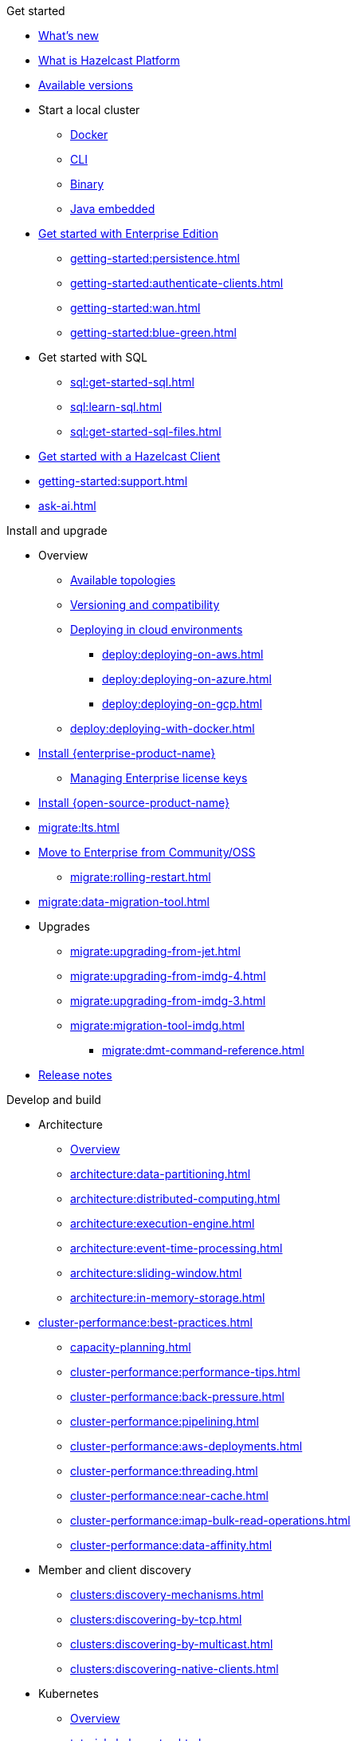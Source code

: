 .Get started
// About
* xref:whats-new.adoc[What's new]
* xref:what-is-hazelcast.adoc[What is Hazelcast Platform]
* xref:getting-started:editions.adoc[Available versions]
// Getting started
* Start a local cluster
** xref:getting-started:get-started-docker.adoc[Docker]
** xref:getting-started:get-started-cli.adoc[CLI]
** xref:getting-started:get-started-binary.adoc[Binary]
** xref:getting-started:get-started-java.adoc[Java embedded]
// Enterprise
* xref:getting-started:enterprise-overview.adoc[Get started with Enterprise Edition]
** xref:getting-started:persistence.adoc[]
** xref:getting-started:authenticate-clients.adoc[]
** xref:getting-started:wan.adoc[]
** xref:getting-started:blue-green.adoc[]
// SQL
* Get started with SQL
** xref:sql:get-started-sql.adoc[]
** xref:sql:learn-sql.adoc[]
** xref:sql:get-started-sql-files.adoc[]
// Clients
* xref:clients:hazelcast-clients.adoc[Get started with a Hazelcast Client]
// Support
* xref:getting-started:support.adoc[]
* xref:ask-ai.adoc[]

.Install and upgrade
// Overview
* Overview
** xref:deploy:choosing-a-deployment-option.adoc[Available topologies]
** xref:deploy:versioning-compatibility.adoc[Versioning and compatibility]
** xref:deploy:deploying-in-cloud.adoc[Deploying in cloud environments]
*** xref:deploy:deploying-on-aws.adoc[]
*** xref:deploy:deploying-on-azure.adoc[]
*** xref:deploy:deploying-on-gcp.adoc[]
** xref:deploy:deploying-with-docker.adoc[]
// Install Enterprise Edition
* xref:getting-started:install-enterprise.adoc[Install {enterprise-product-name}]
** xref:deploy:enterprise-licenses.adoc[Managing Enterprise license keys]
// Install Community Edition
* xref:getting-started:install-hazelcast.adoc[Install {open-source-product-name}]
// Migrate
* xref:migrate:lts.adoc[]
* xref:migrate:community-to-enterprise.adoc[Move to Enterprise from Community/OSS]
** xref:migrate:rolling-restart.adoc[]
* xref:migrate:data-migration-tool.adoc[]
// Upgrade
* Upgrades
** xref:migrate:upgrading-from-jet.adoc[]
** xref:migrate:upgrading-from-imdg-4.adoc[]
** xref:migrate:upgrading-from-imdg-3.adoc[]
** xref:migrate:migration-tool-imdg.adoc[]
*** xref:migrate:dmt-command-reference.adoc[]
// Release notes
* xref:release-notes:releases.adoc[Release notes]

.Develop and build
// Architecture
* Architecture
** xref:architecture:architecture.adoc[Overview]
** xref:architecture:data-partitioning.adoc[]
** xref:architecture:distributed-computing.adoc[]
** xref:architecture:execution-engine.adoc[]
** xref:architecture:event-time-processing.adoc[]
** xref:architecture:sliding-window.adoc[]
** xref:architecture:in-memory-storage.adoc[]
// Planning
* xref:cluster-performance:best-practices.adoc[]
** xref:capacity-planning.adoc[]
** xref:cluster-performance:performance-tips.adoc[]
** xref:cluster-performance:back-pressure.adoc[]
** xref:cluster-performance:pipelining.adoc[]
** xref:cluster-performance:aws-deployments.adoc[]
** xref:cluster-performance:threading.adoc[]
** xref:cluster-performance:near-cache.adoc[]
** xref:cluster-performance:imap-bulk-read-operations.adoc[]
** xref:cluster-performance:data-affinity.adoc[]
// Discovery
* Member and client discovery
** xref:clusters:discovery-mechanisms.adoc[]
** xref:clusters:discovering-by-tcp.adoc[]
** xref:clusters:discovering-by-multicast.adoc[]
** xref:clusters:discovering-native-clients.adoc[]
// Kubernetes
* Kubernetes
** xref:kubernetes:deploying-in-kubernetes.adoc[Overview]
** xref:tutorials:kubernetes.adoc[]
** xref:kubernetes:deploying-in-kubernetes.adoc#hazelcast-platform-operator-for-kubernetesopenshift[Hazelcast Platform Operator]
** xref:kubernetes:kubernetes-auto-discovery.adoc[Discovery and partitioning]
** xref:kubernetes:kubernetes-persistence.adoc[Persistence]
** xref:kubernetes:troubleshooting-and-limitations.adoc[Troubleshooting and limitations]
// Helm
** Helm charts
*** xref:kubernetes:helm-hazelcast-chart.adoc[Hazelcast chart]
*** xref:kubernetes:helm-hazelcast-enterprise-chart.adoc[Hazelcast {enterprise-product-name} chart]
*** xref:kubernetes:helm-upgrade-guide.adoc[Helm upgrade guide]
*** xref:kubernetes:helm-adding-custom-jar.adoc[Adding Custom Jar]
*** xref:kubernetes:helm-enabling-external-access.adoc[Enabling External Access]
*** xref:kubernetes:helm-configuring-ssl.adoc[Configuring SSL]
*** xref:kubernetes:helm-dynamic-persistence-configuration.adoc[Dynamic Persistence Configuration]
// Distributed data structures
* Distributed data structures
** xref:data-structures:distributed-data-structures.adoc[Overview]
** xref:cache:overview.adoc[]
// AP data structures
** AP data structures
*** Map
**** xref:data-structures:map.adoc[Overview]
**** xref:data-structures:map-config.adoc[]
**** xref:data-structures:creating-a-map.adoc[]
**** xref:data-structures:reading-a-map.adoc[]
**** xref:data-structures:updating-map-entries.adoc[]
**** xref:data-structures:setting-data-format.adoc[]
**** xref:data-structures:backing-up-maps.adoc[]
**** xref:data-structures:managing-map-memory.adoc[]
**** xref:data-structures:locking-maps.adoc[]
**** xref:data-structures:listening-for-map-entries.adoc[]
**** xref:data-structures:reading-map-metrics.adoc[]
**** xref:data-structures:entry-processor.adoc[]
*** JCache
**** xref:jcache:jcache.adoc[Overview]
**** xref:jcache:overview.adoc[]
**** xref:jcache:setup.adoc[]
**** xref:jcache:providers.adoc[]
**** xref:jcache:api.adoc[]
**** xref:jcache:hazelcast-integration.adoc[]
**** xref:jcache:icache.adoc[]
**** xref:jcache:tck.adoc[]
*** xref:data-structures:topic.adoc[]
*** xref:data-structures:reliable-topic.adoc[]
*** xref:data-structures:queue.adoc[]
*** xref:data-structures:priority-queue.adoc[]
*** xref:data-structures:multimap.adoc[]
*** xref:data-structures:replicated-map.adoc[]
*** xref:data-structures:set.adoc[]
*** xref:data-structures:list.adoc[]
*** xref:data-structures:ringbuffer.adoc[]
*** xref:data-structures:flake-id-generator.adoc[]
*** xref:data-structures:pn-counter.adoc[]
// CP data structures
** CP data structures
*** xref:data-structures:cpmap.adoc[]
*** xref:data-structures:fencedlock.adoc[]
*** xref:data-structures:iatomiclong.adoc[]
*** xref:data-structures:iatomicreference.adoc[]
*** xref:data-structures:icountdownlatch.adoc[]
*** xref:data-structures:isemaphore.adoc[]
// Streaming data structures
** Streaming data structures
*** xref:data-structures:event-journal.adoc[]
// AI/ML data structures
** AI/ML data structures
*** xref:data-structures:cardinality-estimator-service.adoc[]
*** xref:data-structures:vector-collections.adoc[Vector Collection]
**** xref:data-structures:vector-search-overview.adoc[Data Structure Design]
// Distributed computing
* xref:computing:distributed-computing.adoc[]
** Executor services
*** xref:computing:executor-service.adoc[]
*** xref:computing:durable-executor-service.adoc[]
*** xref:computing:scheduled-executor-service.adoc[]
// UCNs
** xref:clusters:user-code-namespaces.adoc[]
*** xref:clusters:ucn-enable.adoc[]
*** xref:clusters:ucn-static-config.adoc[]
**** xref:clusters:ucn-member-side.adoc[]
**** xref:clusters:ucn-data-structures.adoc[]
**** xref:clusters:ucn-static-programmatic.adoc[]
*** xref:clusters:ucn-dynamic-config.adoc[]
**** xref:clusters:ucn-dynamic-client.adoc[]
*** xref:clusters:ucn-non-associated.adoc[]
*** xref:clusters:ucn-security.adoc[]
*** xref:clusters:ucn-migrate-ucd.adoc[]
// UCD
*** xref:clusters:legacy-ucd.adoc[]
**** xref:clusters:deploying-code-on-member.adoc[]
**** xref:clusters:deploying-code-from-clients.adoc[]
**** xref:clusters:accessing-domain-objects.adoc[]
// Data ingestion and query
* Data ingestion and query
** xref:ingest:overview.adoc[]
** xref:query:overview.adoc[]
// MapStore
* xref:mapstore:working-with-external-data.adoc[]
** xref:mapstore:configuring-a-generic-maploader.adoc[]
** xref:mapstore:configuring-a-generic-mapstore.adoc[]
** xref:mapstore:implement-a-mapstore.adoc[]
** xref:mapstore:configuration-guide.adoc[]
** xref:mapstore:mapstore-triggers.adoc[]
// Data pipelines
* Building data pipelines
** xref:pipelines:overview.adoc[]
** Get started
*** xref:pipelines:stream-processing-embedded.adoc[]
*** xref:pipelines:stream-processing-client.adoc[]
** Ingesting data from sources
*** xref:pipelines:ingesting-from-sources.adoc[Overview]
*** xref:pipelines:custom-stream-source.adoc[]
*** xref:pipelines:custom-batch-source.adoc[]
** Processing data
*** xref:pipelines:transforms.adoc[]
*** xref:pipelines:custom-aggregate-operation.adoc[]
*** xref:pipelines:python.adoc[]
** Sending results to sinks
*** xref:pipelines:sending-data-to-sinks.adoc[Overview]
*** xref:pipelines:custom-sink.adoc[]
** Stream processing
*** xref:pipelines:building-pipelines.adoc[]
*** xref:pipelines:windowing.adoc[]
*** xref:pipelines:stream-imap.adoc[]
*** xref:pipelines:map-join.adoc[]
*** xref:pipelines:cdc-overview.adoc[]
**** xref:pipelines:cdc-database-setup.adoc[]
**** xref:pipelines:cdc.adoc[]
**** xref:pipelines:cdc-postgres.adoc[]
**** xref:pipelines:cdc-join.adoc[]
*** xref:pipelines:etl-overview.adoc[]
**** xref:pipelines:kafka.adoc[]
**** xref:pipelines:kinesis.adoc[]
**** xref:pipelines:pulsar.adoc[]
** xref:pipelines:serialization.adoc[]
** xref:pipelines:job-placement-control.adoc[]
** xref:pipelines:configuring-jobs.adoc[]
** xref:pipelines:job-security.adoc[]
** xref:pipelines:submitting-jobs.adoc[]
** xref:pipelines:job-management.adoc[]
** xref:pipelines:job-monitoring.adoc[]
** xref:pipelines:job-update.adoc[]
** xref:pipelines:xa.adoc[]
// Data connections
* Data connections
** xref:data-connections:data-connections-configuration.adoc[Configure data connections]
** xref:data-connections:data-connection-service.adoc[]
** xref:data-connections:build-map-loader-data-connection.adoc[Build MapLoader]
** xref:data-connections:build-pipeline-service-data-connection.adoc[Build pipeline service]
// SQL
* SQL
** xref:sql:sql-overview.adoc[Overview]
** SQL over maps
*** xref:sql:get-started-sql.adoc[Tutorial]
*** xref:sql:querying-maps-sql.adoc[Queries]
*** xref:sql:mapping-to-maps.adoc[Mappings]
** SQL over Kafka
*** xref:sql:learn-sql.adoc[Tutorial]
*** xref:sql:mapping-to-kafka.adoc[Mappings]
** SQL over file systems
*** xref:sql:get-started-sql-files.adoc[Tutorial]
*** xref:sql:mapping-to-a-file-system.adoc[Mappings]
** SQL over JDBC
*** xref:sql:mapping-to-jdbc.adoc[Mappings]
** SQL over MongoDB
*** xref:sql:mapping-to-mongo.adoc[Mappings]
** xref:sql:working-with-json.adoc[Working with JSON]
** xref:sql:querying-streams.adoc[Stream processing]
** xref:sql:parameterized-queries.adoc[Query parameters]
** xref:sql:finding-mappings.adoc[Finding mappings]
** xref:sql:improving-performance.adoc[Improving performance]
** xref:sql:sql-reflection-configuration.adoc[Configuring reflection]
** xref:sql:troubleshooting.adoc[Troubleshooting]
** Statements
*** xref:sql:sql-statements.adoc[Overview]
*** xref:sql:alter-job.adoc[`ALTER JOB`]
*** xref:sql:create-data-connection.adoc[`CREATE DATA CONNECTION`]
*** xref:sql:create-index.adoc[`CREATE INDEX`]
*** xref:sql:create-job.adoc[`CREATE JOB`]
*** xref:sql:create-mapping.adoc[`CREATE MAPPING`]
*** xref:sql:create-snapshot.adoc[`CREATE SNAPSHOT`]
*** xref:sql:create-view.adoc[`CREATE VIEW`]
*** xref:sql:delete.adoc[`DELETE`]
*** xref:sql:drop-data-connection.adoc[`DROP DATA CONNECTION`]
*** xref:sql:drop-job.adoc[`DROP JOB`]
*** xref:sql:drop-mapping.adoc[`DROP MAPPING`]
*** xref:sql:drop-snapshot.adoc[`DROP SNAPSHOT`]
*** xref:sql:drop-view.adoc[`DROP VIEW`]
*** xref:sql:explain.adoc[`EXPLAIN`]
*** xref:sql:sink-into.adoc[`INSERT INTO`/`SINK INTO`]
*** xref:sql:select.adoc[`SELECT`]
*** xref:sql:show-jobs.adoc[`SHOW JOBS`]
*** xref:sql:show-resources.adoc[`SHOW RESOURCES`]
*** xref:sql:show-mappings.adoc[`SHOW MAPPINGS`]
*** xref:sql:update.adoc[`UPDATE`]
** xref:sql:functions-and-operators.adoc[Functions and expressions]
** xref:sql:data-types.adoc[]
** xref:sql:user-defined-types.adoc[]
** Optimizing SQL queries
*** xref:sql:partition-pruning.adoc[Partition pruning]
** xref:query:predicate-overview.adoc[Predicates API]
// Query performance
* Improving query performance
** xref:query:indexing-maps.adoc[]
** xref:performance:caching-deserialized-values.adoc[]
** xref:data-structures:preventing-out-of-memory.adoc[]
// Serialization
* Serialization
** xref:serialization:serialization.adoc[Overview]
** xref:serialization:compact-serialization.adoc[]
*** xref:compact-binary-specification.adoc[]
** xref:serialization:serializing-json.adoc[HazelcastJsonValue]
** xref:serialization:custom-serialization.adoc[]
** Other serialization options
*** xref:serialization:implementing-identifieddataserializable.adoc[IdentifiedDataSerializable]
*** xref:serialization:implementing-dataserializable.adoc[DataSerializable]
*** xref:serialization:implementing-java-serializable.adoc[Java Serializable and Externalizable]
*** xref:serialization:implementing-portable-serialization.adoc[Portable]
*** xref:serialization:global-serializer.adoc[]
*** xref:serialization:implementing-hazelcastinstanceaware.adoc[HazelcastInstanceAware]
** xref:serialization:serialization-configuration.adoc[]
// Events
* Listening to events
** xref:events:distributed-events.adoc[Overview]
** xref:events:cluster-events.adoc[]
** xref:events:event-listeners-for-clients.adoc[]
** xref:events:global-event-configuration.adoc[]
** xref:events:object-events.adoc[]
// Transactions
* Transactions
** xref:transactions:creating-a-transaction-interface.adoc[]
** xref:transactions:providing-xa-transactions.adoc[]
// Testing applications
* Testing applications
** xref:test:testing-apps.adoc[Overview]
** xref:test:testing.adoc[]
** xref:ROOT:simulator.adoc[]
// Troubleshooting
* Troubleshooting
** xref:troubleshoot:troubleshooting.adoc[Overview]
** xref:troubleshoot:error-handling.adoc[]
** xref:troubleshoot:remedies-for-alerts.adoc[]
** xref:troubleshoot:recovery-members.adoc[]
** xref:troubleshoot:recovery-clients.adoc[]
** xref:ROOT:common-exception-types.adoc[]

.Operate and manage
// Config overview
* Configuration
** xref:configuration:understanding-configuration.adoc[Overview]
// Static config
** Static configuration
*** xref:configuration:configuring-declaratively.adoc[]
*** xref:configuration:configuring-programmatically.adoc[]
*** xref:configuration:configuring-with-system-properties.adoc[System Props and Environment Variables]
*** xref:configuration:jvm-parameters.adoc[JVM Parameters]
*** xref:configuration:configuring-within-spring.adoc[]
*** xref:configuration:pattern-matcher.adoc[]
*** xref:configuration:using-wildcards.adoc[]
// Dynamic config
** Dynamic configuration
*** xref:configuration:dynamic-config.adoc[Overview]
*** xref:configuration:dynamic-config-programmatic-api.adoc[Programmatic API]
*** xref:configuration:dynamic-config-update-and-reload.adoc[Update and Reload with REST]
*** xref:configuration:dynamic-config-persistence.adoc[Configuration Options]
// Phone homes
** xref:phone-homes.adoc[]
// Logging
* xref:maintain-cluster:logging.adoc[]
// Jet config
* xref:configuration:jet-configuration.adoc[]
// Maintaining a cluster
* Maintaining a cluster
** xref:maintain-cluster:rolling-upgrades.adoc[Rolling Upgrades]
** xref:maintain-cluster:monitoring.adoc[Monitoring]
** xref:maintain-cluster:cluster-member-states.adoc[Cluster and Member States]
** xref:maintain-cluster:member-attributes.adoc[Filtering Members with Attributes]
** xref:maintain-cluster:lite-members.adoc[Lite Members]
** xref:maintain-cluster:shutdown.adoc[Shutting Down]
** xref:management:cluster-utilities.adoc[Cluster Utilities]
// Partition groups and networking
* Partition groups and networking
** xref:clusters:creating-clusters.adoc[Grouping clusters]
** xref:clusters:partition-group-configuration.adoc[Grouping partitions]
** xref:clusters:network-configuration.adoc[Networking]
// Securing a cluster
* Securing a cluster
** xref:security:overview.adoc[]
** TLS
*** xref:security:tls-ssl.adoc[]
*** xref:security:integrating-openssl.adoc[]
*** xref:security:tls-configuration.adoc[]
** xref:secure-cluster:security-defaults.adoc[]
** xref:security:enable-security.adoc[]
** Authentication
*** xref:security:authentication-overview.adoc[]
*** xref:security:simple-authentication.adoc[]
*** xref:security:ldap-authentication.adoc[]
*** xref:security:kerberos-authentication.adoc[]
*** xref:security:tls-authentication.adoc[]
*** xref:security:identity-configuration.adoc[]
*** xref:security:jaas-authentication.adoc[]
*** xref:security:default-authentication.adoc[]
** xref:security:client-authorization.adoc[]
** Advanced security features
*** xref:security:logging-auditable-events.adoc[]
*** xref:security:validating-secrets.adoc[]
*** xref:security:fips-140-2.adoc[]
*** xref:security:security-debugging.adoc[]
*** xref:security:encryption.adoc[]
*** xref:security:socket-interceptor.adoc[]
*** xref:security:security-interceptor.adoc[]
** xref:secure-cluster:hardening-recommendations.adoc[]
// Fault tolerance
* Fault tolerance
** xref:fault-tolerance:backups.adoc[Backups]
** Persistence
*** xref:storage:persistence.adoc[Overview]
*** xref:storage:configuring-persistence.adoc[Configuration]
*** xref:storage:backing-up-persistence.adoc[Backups]
*** xref:storage:triggering-force-start.adoc[Force-start]
*** xref:storage:triggering-partial-start.adoc[Partial-start]
*** xref:storage:persistence-on-intel.adoc[Intel Optane DC]
*** xref:storage:copying-persistence.adoc[Copying Data]
*** xref:storage:performance.adoc[Performance Benchmark]
*** xref:storage:persistence-design.adoc[Design Details]
** Detecting failures
*** xref:clusters:failure-detector-configuration.adoc[Failure Detectors]
*** xref:clusters:deadline-detector.adoc[]
*** xref:clusters:phi-accrual-detector.adoc[]
*** xref:clusters:ping-detector.adoc[]
** xref:fault-tolerance:timeouts.adoc[Connection Timeouts]
** xref:fault-tolerance:fault-tolerance.adoc[Fault Tolerance for Jobs]
** Handling network partitions
*** xref:network-partitioning:network-partitioning.adoc[]
*** xref:network-partitioning:partial-network-partitions.adoc[]
*** xref:network-partitioning:dealing-with-network-partitions.adoc[]
*** xref:network-partitioning:split-brain-protection.adoc[]
*** xref:network-partitioning:split-brain-recovery.adoc[]
// CP Subsystem
* CP Subsystem
** xref:cp-subsystem:cp-subsystem.adoc[Overview]
** xref:cp-subsystem:configuration.adoc[Configuration]
** xref:cp-subsystem:management.adoc[Management]
** xref:cp-subsystem:best-practices.adoc[Best Practices]
// High-Density Memory Store
* xref:storage:high-density-memory.adoc[]
// Tiered Storage
* Tiered Storage
** xref:tiered-storage:overview.adoc[]
** xref:tiered-storage:capacity-planning.adoc[]
** xref:tiered-storage:configuration.adoc[Configuration]
** xref:tiered-storage:compactor.adoc[]
** xref:tiered-storage:performance.adoc[]
** xref:tiered-storage:troubleshooting.adoc[]
// TPC
* xref:cluster-performance:thread-per-core-tpc.adoc[]
// Synchronizing data across clusters
* Synchronizing data across clusters
** xref:wan:wan.adoc[WAN Replication Overview]
** xref:wan:modes.adoc[]
** xref:wan:quick-start.adoc[]
** xref:wan:defining-wan-replication.adoc[]
** xref:wan:configuring-for-map-and-cache.adoc[]
** xref:wan:advanced-features.adoc[]
** xref:wan:tuning.adoc[]
** xref:wan:failures.adoc[]
** xref:wan:rest-api.adoc[]
// Extending Hazelcast
* xref:extending-hazelcast:extending-hazelcast.adoc[]
** xref:extending-hazelcast:operationparker.adoc[]
** xref:extending-hazelcast:discovery-spi.adoc[]
** xref:extending-hazelcast:config-properties-spi.adoc[]
// OSGI
* xref:osgi:osgi.adoc[]
** xref:osgi:osgi-support.adoc[]
** xref:osgi:api.adoc[]
** xref:osgi:configuring-osgi-support.adoc[]
** xref:osgi:design.adoc[]
** xref:osgi:using-osgi-service.adoc[]

.Connectors
// Connectors overview
* xref:integrate:connectors.adoc[Overview]
// Messaging system connectors
* Messaging system connectors
** xref:integrate:messaging-system-connectors.adoc[Overview]
** xref:integrate:kafka-connector.adoc[]
** xref:integrate:kinesis-connector.adoc[]
** xref:integrate:jms-connector.adoc[]
// Database connectors
* xref:integrate:database-connectors.adoc[Database and CDC connectors]
** xref:integrate:jdbc-connector.adoc[]
** xref:integrate:cdc-connectors.adoc[]
** xref:integrate:legacy-cdc-connectors.adoc[]
** xref:integrate:elasticsearch-connector.adoc[]
** xref:integrate:mongodb-connector.adoc[]
// File connectors
* File Connectors
** xref:integrate:file-connector.adoc[]
** xref:integrate:legacy-file-connector.adoc[]
// Data structure connectors
* Hazelcast Data Structure Connectors
** xref:integrate:map-connector.adoc[]
** xref:integrate:jcache-connector.adoc[]
** xref:integrate:list-connector.adoc[]
** xref:integrate:reliable-topic-connector.adoc[]
** xref:integrate:vector-collection-connector.adoc[]
// Other connectors
* xref:integrate:kafka-connect-connectors.adoc[]
* xref:integrate:socket-connector.adoc[]
* xref:integrate:test-connectors.adoc[]
* xref:integrate:custom-connectors.adoc[]
// Community connectors
* Community Connectors
** xref:integrate:pulsar-connector.adoc[]
** xref:integrate:http-connector.adoc[]
** xref:integrate:influxdb-connector.adoc[]

.Clients and APIs
* xref:clients:client-overview.adoc[Overview]
* Clients
** xref:clients:java.adoc[]
** xref:clients:dotnet.adoc[]
** xref:clients:python.adoc[]
** xref:clients:cplusplus.adoc[]
** xref:clients:go.adoc[]
** xref:clients:nodejs.adoc[]
* APIs
** xref:maintain-cluster:enterprise-rest-api.adoc[]
*** xref:getting-started:get-started-rest-api-with-docker.adoc[Get started using Docker]
*** xref:getting-started:get-started-rest-api-with-java.adoc[Get started using Java]
*** xref:maintain-cluster:rest-api-swagger.adoc[]
*** xref:maintain-cluster:dynamic-config-via-rest.adoc[Dynamic configuration tutorial]
** xref:clients:memcache.adoc[Memcache]

.Frameworks and plugins
// Spring
* xref:spring:overview.adoc[]
** xref:spring:configuration.adoc[]
** xref:spring:springaware.adoc[]
** xref:spring:add-caching.adoc[]
** xref:spring:hibernate.adoc[]
** xref:spring:transaction-manager.adoc[]
// Feast
* xref:integrate:integrate-with-feast.adoc[]
** xref:integrate:install-connect.adoc[Install and connect Feast]
** xref:integrate:feast-config.adoc[]
** xref:integrate:feature-engineering-with-feast.adoc[Get started with Feast batch features]
** xref:integrate:streaming-features-with-feast.adoc[Get started with Feast streaming features]
// Vert.x
* xref:integrate:integrate-with-vertx.adoc[]
** xref:integrate:get-started-with-vertx.adoc[]
// Plugins
* xref:plugins:hazelcast-plugins.adoc[]
** xref:plugins:cloud-discovery.adoc[]
** xref:plugins:web-session-replication.adoc[]
** xref:plugins:framework-integration.adoc[]
** xref:plugins:other-integrations.adoc[]

.Reference
* xref:ROOT:glossary.adoc[]
* xref:system-properties.adoc[]
* xref:faq.adoc[]
* xref:list-of-metrics.adoc[Metrics]